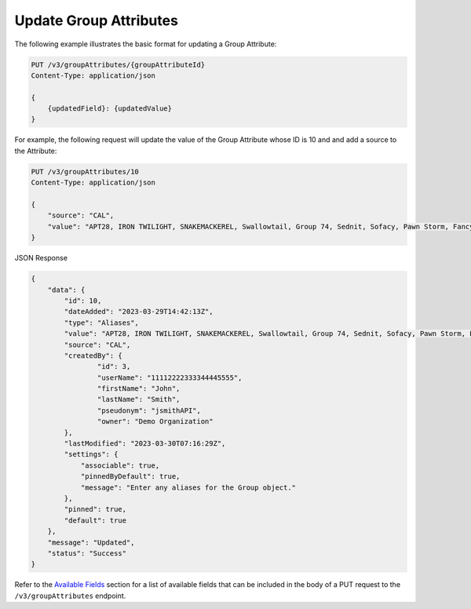 Update Group Attributes
-----------------------

The following example illustrates the basic format for updating a Group Attribute:

.. code::

    PUT /v3/groupAttributes/{groupAttributeId}
    Content-Type: application/json

    {
        {updatedField}: {updatedValue}
    }

For example, the following request will update the value of the Group Attribute whose ID is 10 and and add a source to the Attribute:

.. code::

    PUT /v3/groupAttributes/10
    Content-Type: application/json

    {
        "source": "CAL",
        "value": "APT28, IRON TWILIGHT, SNAKEMACKEREL, Swallowtail, Group 74, Sednit, Sofacy, Pawn Storm, Fancy Bear, STRONTIUM, Tsar Team, Threat Group-4127, TG-4127"
    }

JSON Response

.. code:: json

    {
        "data": {
            "id": 10,
            "dateAdded": "2023-03-29T14:42:13Z",
            "type": "Aliases",
            "value": "APT28, IRON TWILIGHT, SNAKEMACKEREL, Swallowtail, Group 74, Sednit, Sofacy, Pawn Storm, Fancy Bear, STRONTIUM, Tsar Team, Threat Group-4127, TG-4127",
            "source": "CAL",
            "createdBy": {
                    "id": 3,
                    "userName": "11112222333344445555",
                    "firstName": "John",
                    "lastName": "Smith",
                    "pseudonym": "jsmithAPI",
                    "owner": "Demo Organization"
            },
            "lastModified": "2023-03-30T07:16:29Z",
            "settings": {
                "associable": true,
                "pinnedByDefault": true,
                "message": "Enter any aliases for the Group object."
            },
            "pinned": true,
            "default": true
        },
        "message": "Updated",
        "status": "Success"
    }

Refer to the `Available Fields <#available-fields>`_ section for a list of available fields that can be included in the body of a PUT request to the ``/v3/groupAttributes`` endpoint.